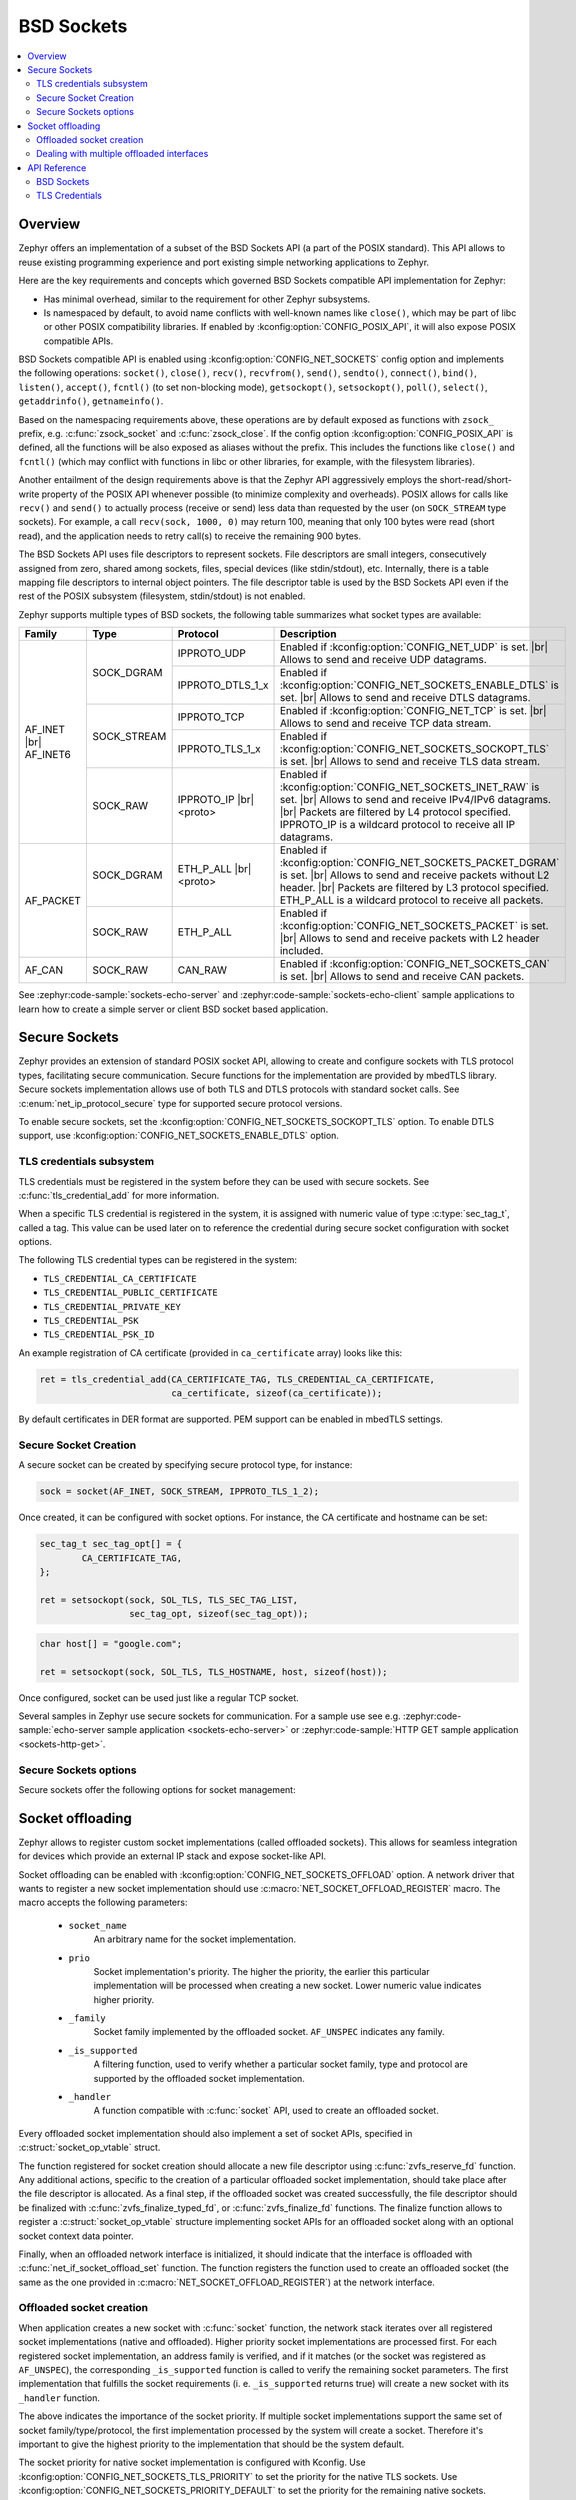 .. _bsd_sockets_interface:

BSD Sockets
###########

.. contents::
    :local:
    :depth: 2

Overview
********

Zephyr offers an implementation of a subset of the BSD Sockets API (a part
of the POSIX standard). This API allows to reuse existing programming experience
and port existing simple networking applications to Zephyr.

Here are the key requirements and concepts which governed BSD Sockets
compatible API implementation for Zephyr:

* Has minimal overhead, similar to the requirement for other
  Zephyr subsystems.
* Is namespaced by default, to avoid name conflicts with well-known
  names like ``close()``, which may be part of libc or other POSIX
  compatibility libraries.
  If enabled by :kconfig:option:`CONFIG_POSIX_API`, it will also
  expose POSIX compatible APIs.

BSD Sockets compatible API is enabled using :kconfig:option:`CONFIG_NET_SOCKETS`
config option and implements the following operations: ``socket()``, ``close()``,
``recv()``, ``recvfrom()``, ``send()``, ``sendto()``, ``connect()``, ``bind()``,
``listen()``, ``accept()``, ``fcntl()`` (to set non-blocking mode),
``getsockopt()``, ``setsockopt()``, ``poll()``, ``select()``,
``getaddrinfo()``, ``getnameinfo()``.

Based on the namespacing requirements above, these operations are by
default exposed as functions with ``zsock_`` prefix, e.g.
:c:func:`zsock_socket` and :c:func:`zsock_close`. If the config option
:kconfig:option:`CONFIG_POSIX_API` is defined, all the functions
will be also exposed as aliases without the prefix. This includes the
functions like ``close()`` and ``fcntl()`` (which may conflict with
functions in libc or other libraries, for example, with the filesystem
libraries).

Another entailment of the design requirements above is that the Zephyr
API aggressively employs the short-read/short-write property of the POSIX API
whenever possible (to minimize complexity and overheads). POSIX allows
for calls like ``recv()`` and ``send()`` to actually process (receive
or send) less data than requested by the user (on ``SOCK_STREAM`` type
sockets). For example, a call ``recv(sock, 1000, 0)`` may return 100,
meaning that only 100 bytes were read (short read), and the application
needs to retry call(s) to receive the remaining 900 bytes.

The BSD Sockets API uses file descriptors to represent sockets. File
descriptors are small integers, consecutively assigned from zero, shared
among sockets, files, special devices (like stdin/stdout), etc. Internally,
there is a table mapping file descriptors to internal object pointers.
The file descriptor table is used by the BSD Sockets API even if the rest
of the POSIX subsystem (filesystem, stdin/stdout) is not enabled.

Zephyr supports multiple types of BSD sockets, the following table summarizes
what socket types are available:

+--------------+-------------+------------------+---------------------------------------------------------------------------+
| Family       | Type        | Protocol         | Description                                                               |
+==============+=============+==================+===========================================================================+
| AF_INET |br| | SOCK_DGRAM  | IPPROTO_UDP      | Enabled if :kconfig:option:`CONFIG_NET_UDP` is set. |br|                  |
| AF_INET6     |             |                  | Allows to send and receive UDP datagrams.                                 |
|              |             +------------------+---------------------------------------------------------------------------+
|              |             | IPPROTO_DTLS_1_x | Enabled if :kconfig:option:`CONFIG_NET_SOCKETS_ENABLE_DTLS` is set. |br|  |
|              |             |                  | Allows to send and receive DTLS datagrams.                                |
|              +-------------+------------------+---------------------------------------------------------------------------+
|              | SOCK_STREAM | IPPROTO_TCP      | Enabled if :kconfig:option:`CONFIG_NET_TCP` is set. |br|                  |
|              |             |                  | Allows to send and receive TCP data stream.                               |
|              |             +------------------+---------------------------------------------------------------------------+
|              |             | IPPROTO_TLS_1_x  | Enabled if :kconfig:option:`CONFIG_NET_SOCKETS_SOCKOPT_TLS` is set. |br|  |
|              |             |                  | Allows to send and receive TLS data stream.                               |
|              +-------------+------------------+---------------------------------------------------------------------------+
|              | SOCK_RAW    | IPPROTO_IP |br|  | Enabled if :kconfig:option:`CONFIG_NET_SOCKETS_INET_RAW` is set. |br|     |
|              |             | <proto>          | Allows to send and receive IPv4/IPv6 datagrams. |br|                      |
|              |             |                  | Packets are filtered by L4 protocol specified.                            |
|              |             |                  | IPPROTO_IP is a wildcard protocol to receive all IP datagrams.            |
+--------------+-------------+------------------+---------------------------------------------------------------------------+
| AF_PACKET    | SOCK_DGRAM  | ETH_P_ALL |br|   | Enabled if :kconfig:option:`CONFIG_NET_SOCKETS_PACKET_DGRAM` is set. |br| |
|              |             | <proto>          | Allows to send and receive packets without L2 header. |br|                |
|              |             |                  | Packets are filtered by L3 protocol specified.                            |
|              |             |                  | ETH_P_ALL is a wildcard protocol to receive all packets.                  |
|              +-------------+------------------+---------------------------------------------------------------------------+
|              | SOCK_RAW    | ETH_P_ALL        | Enabled if :kconfig:option:`CONFIG_NET_SOCKETS_PACKET` is set. |br|       |
|              |             |                  | Allows to send and receive packets with L2 header included.               |
+--------------+-------------+------------------+---------------------------------------------------------------------------+
| AF_CAN       | SOCK_RAW    | CAN_RAW          | Enabled if :kconfig:option:`CONFIG_NET_SOCKETS_CAN` is set. |br|          |
|              |             |                  | Allows to send and receive CAN packets.                                   |
+--------------+-------------+------------------+---------------------------------------------------------------------------+

See :zephyr:code-sample:`sockets-echo-server` and :zephyr:code-sample:`sockets-echo-client`
sample applications to learn how to create a simple server or client BSD socket based
application.

.. _secure_sockets_interface:

Secure Sockets
**************

Zephyr provides an extension of standard POSIX socket API, allowing to create
and configure sockets with TLS protocol types, facilitating secure
communication. Secure functions for the implementation are provided by
mbedTLS library. Secure sockets implementation allows use of both TLS and DTLS
protocols with standard socket calls. See :c:enum:`net_ip_protocol_secure` type
for supported secure protocol versions.

To enable secure sockets, set the :kconfig:option:`CONFIG_NET_SOCKETS_SOCKOPT_TLS`
option. To enable DTLS support, use :kconfig:option:`CONFIG_NET_SOCKETS_ENABLE_DTLS`
option.

.. _sockets_tls_credentials_subsys:

TLS credentials subsystem
=========================

TLS credentials must be registered in the system before they can be used with
secure sockets. See :c:func:`tls_credential_add` for more information.

When a specific TLS credential is registered in the system, it is assigned with
numeric value of type :c:type:`sec_tag_t`, called a tag. This value can be used
later on to reference the credential during secure socket configuration with
socket options.

The following TLS credential types can be registered in the system:

- ``TLS_CREDENTIAL_CA_CERTIFICATE``
- ``TLS_CREDENTIAL_PUBLIC_CERTIFICATE``
- ``TLS_CREDENTIAL_PRIVATE_KEY``
- ``TLS_CREDENTIAL_PSK``
- ``TLS_CREDENTIAL_PSK_ID``

An example registration of CA certificate (provided in ``ca_certificate``
array) looks like this:

.. code-block:: c

   ret = tls_credential_add(CA_CERTIFICATE_TAG, TLS_CREDENTIAL_CA_CERTIFICATE,
                            ca_certificate, sizeof(ca_certificate));

By default certificates in DER format are supported. PEM support can be enabled
in mbedTLS settings.

Secure Socket Creation
======================

A secure socket can be created by specifying secure protocol type, for instance:

.. code-block:: c

   sock = socket(AF_INET, SOCK_STREAM, IPPROTO_TLS_1_2);

Once created, it can be configured with socket options. For instance, the
CA certificate and hostname can be set:

.. code-block:: c

   sec_tag_t sec_tag_opt[] = {
           CA_CERTIFICATE_TAG,
   };

   ret = setsockopt(sock, SOL_TLS, TLS_SEC_TAG_LIST,
                    sec_tag_opt, sizeof(sec_tag_opt));

.. code-block:: c

   char host[] = "google.com";

   ret = setsockopt(sock, SOL_TLS, TLS_HOSTNAME, host, sizeof(host));

Once configured, socket can be used just like a regular TCP socket.

Several samples in Zephyr use secure sockets for communication. For a sample use
see e.g. :zephyr:code-sample:`echo-server sample application <sockets-echo-server>` or
:zephyr:code-sample:`HTTP GET sample application <sockets-http-get>`.

Secure Sockets options
======================

Secure sockets offer the following options for socket management:

.. doxygengroup:: secure_sockets_options

Socket offloading
*****************

Zephyr allows to register custom socket implementations (called offloaded
sockets). This allows for seamless integration for devices which provide an
external IP stack and expose socket-like API.

Socket offloading can be enabled with :kconfig:option:`CONFIG_NET_SOCKETS_OFFLOAD`
option. A network driver that wants to register a new socket implementation
should use :c:macro:`NET_SOCKET_OFFLOAD_REGISTER` macro. The macro accepts the
following parameters:

 * ``socket_name``
     An arbitrary name for the socket implementation.

 * ``prio``
     Socket implementation's priority. The higher the priority, the earlier this
     particular implementation will be processed when creating a new socket.
     Lower numeric value indicates higher priority.

 * ``_family``
     Socket family implemented by the offloaded socket. ``AF_UNSPEC`` indicates
     any family.

 * ``_is_supported``
     A filtering function, used to verify whether a particular socket family,
     type and protocol are supported by the offloaded socket implementation.

 * ``_handler``
     A function compatible with :c:func:`socket` API, used to create an
     offloaded socket.

Every offloaded socket implementation should also implement a set of socket
APIs, specified in :c:struct:`socket_op_vtable` struct.

The function registered for socket creation should allocate a new file
descriptor using :c:func:`zvfs_reserve_fd` function. Any additional actions,
specific to the creation of a particular offloaded socket implementation,
should take place after the file descriptor is allocated. As a final step,
if the offloaded socket was created successfully, the file descriptor should
be finalized with :c:func:`zvfs_finalize_typed_fd`, or :c:func:`zvfs_finalize_fd`
functions. The finalize function allows to register a
:c:struct:`socket_op_vtable` structure implementing socket APIs for an
offloaded socket along with an optional socket context data pointer.

Finally, when an offloaded network interface is initialized, it should indicate
that the interface is offloaded with :c:func:`net_if_socket_offload_set`
function. The function registers the function used to create an offloaded socket
(the same as the one provided in :c:macro:`NET_SOCKET_OFFLOAD_REGISTER`) at the
network interface.

Offloaded socket creation
=========================

When application creates a new socket with :c:func:`socket` function, the
network stack iterates over all registered socket implementations (native and
offloaded). Higher priority socket implementations are processed first.
For each registered socket implementation, an address family is verified, and if
it matches (or the socket was registered as ``AF_UNSPEC``), the corresponding
``_is_supported`` function is called to verify the remaining socket parameters.
The first implementation that fulfills the socket requirements (i. e.
``_is_supported`` returns true) will create a new socket with its ``_handler``
function.

The above indicates the importance of the socket priority. If multiple socket
implementations support the same set of socket family/type/protocol, the first
implementation processed by the system will create a socket. Therefore it's
important to give the highest priority to the implementation that should be the
system default.

The socket priority for native socket implementation is configured with Kconfig.
Use :kconfig:option:`CONFIG_NET_SOCKETS_TLS_PRIORITY` to set the priority for
the native TLS sockets.
Use :kconfig:option:`CONFIG_NET_SOCKETS_PRIORITY_DEFAULT` to set the priority
for the remaining native sockets.

Dealing with multiple offloaded interfaces
==========================================

As the :c:func:`socket` function does not allow to specify which network
interface should be used by a socket, it's not possible to choose a specific
implementation in case multiple offloaded socket implementations, supporting the
same type of sockets, are available. The same problem arises when both native
and offloaded sockets are available in the system.

To address this problem, a special socket implementation (called socket
dispatcher) was introduced. The sole reason for this module is to postpone the
socket creation for until the first operation on a socket is performed. This
leaves an opening to use ``SO_BINDTODEVICE`` socket option, to bind a socket to
a particular network interface (and thus offloaded socket implementation).
The socket dispatcher can be enabled with :kconfig:option:`CONFIG_NET_SOCKETS_OFFLOAD_DISPATCHER`
Kconfig option.

When enabled, the application can specify the network interface to use with
:c:func:`setsockopt` function:

.. code-block:: c

   /* A "dispatcher" socket is created */
   sock = socket(AF_INET, SOCK_DGRAM, IPPROTO_UDP);

   struct ifreq ifreq = {
      .ifr_name = "SimpleLink"
   };

   /* The socket is "dispatched" to a particular network interface
    * (offloaded or not).
    */
   setsockopt(sock, SOL_SOCKET, SO_BINDTODEVICE, &ifreq, sizeof(ifreq));

Similarly, if TLS is supported by both native and offloaded sockets,
``TLS_NATIVE`` socket option can be used to indicate that a native TLS socket
should be created. The underlying socket can then be bound to a particular
network interface:

.. code-block:: c

   /* A "dispatcher" socket is created */
   sock = socket(AF_INET, SOCK_STREAM, IPPROTO_TLS_1_2);

   int tls_native = 1;

   /* The socket is "dispatched" to a native TLS socket implmeentation.
    * The underlying socket is a "dispatcher" socket now.
    */
   setsockopt(sock, SOL_TLS, TLS_NATIVE, &tls_native, sizeof(tls_native));

   struct ifreq ifreq = {
      .ifr_name = "SimpleLink"
   };

   /* The underlying socket is "dispatched" to a particular network interface
    * (offloaded or not).
    */
   setsockopt(sock, SOL_SOCKET, SO_BINDTODEVICE, &ifreq, sizeof(ifreq));

In case no ``SO_BINDTODEVICE`` socket option is used on a socket, the socket
will be dispatched according to the default priority and filtering rules on a
first socket API call.

API Reference
*************

BSD Sockets
===========

.. doxygengroup:: bsd_sockets

TLS Credentials
===============

.. doxygengroup:: tls_credentials
